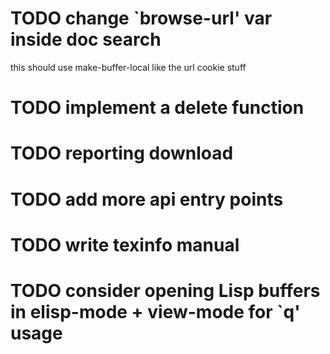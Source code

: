 
* TODO change `browse-url' var inside doc search
  this should use make-buffer-local like the url cookie stuff
* TODO implement a delete function

* TODO reporting download

* TODO add more api entry points

* TODO write texinfo manual

* TODO consider opening Lisp buffers in elisp-mode + view-mode for `q' usage
